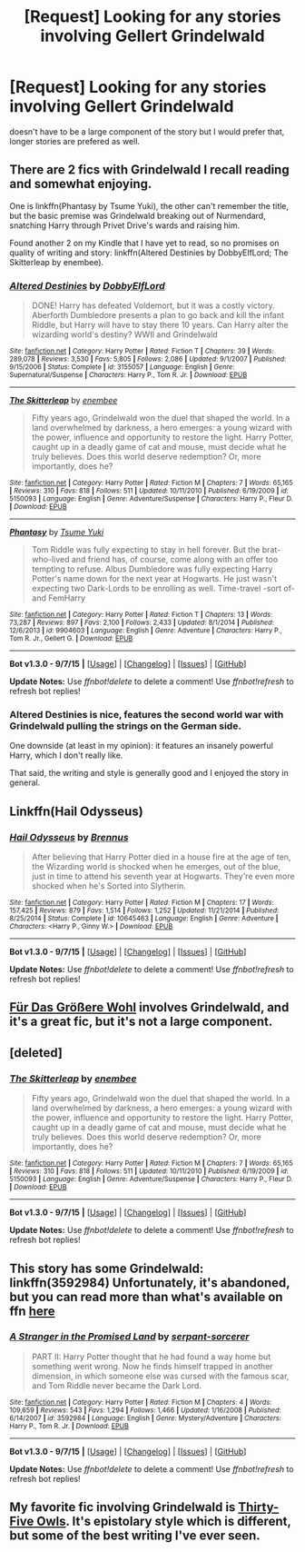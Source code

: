 #+TITLE: [Request] Looking for any stories involving Gellert Grindelwald

* [Request] Looking for any stories involving Gellert Grindelwald
:PROPERTIES:
:Author: delinquent_turnip
:Score: 5
:DateUnix: 1445786087.0
:DateShort: 2015-Oct-25
:FlairText: Request
:END:
doesn't have to be a large component of the story but I would prefer that, longer stories are prefered as well.


** There are 2 fics with Grindelwald I recall reading and somewhat enjoying.

One is linkffn(Phantasy by Tsume Yuki), the other can't remember the title, but the basic premise was Grindelwald breaking out of Nurmendard, snatching Harry through Privet Drive's wards and raising him.

Found another 2 on my Kindle that I have yet to read, so no promises on quality of writing and story: linkffn(Altered Destinies by DobbyElfLord; The Skitterleap by enembee).
:PROPERTIES:
:Score: 4
:DateUnix: 1445788406.0
:DateShort: 2015-Oct-25
:END:

*** [[http://www.fanfiction.net/s/3155057/1/][*/Altered Destinies/*]] by [[https://www.fanfiction.net/u/1077111/DobbyElfLord][/DobbyElfLord/]]

#+begin_quote
  DONE! Harry has defeated Voldemort, but it was a costly victory. Aberforth Dumbledore presents a plan to go back and kill the infant Riddle, but Harry will have to stay there 10 years. Can Harry alter the wizarding world's destiny? WWII and Grindelwald
#+end_quote

^{/Site/: [[http://www.fanfiction.net/][fanfiction.net]] *|* /Category/: Harry Potter *|* /Rated/: Fiction T *|* /Chapters/: 39 *|* /Words/: 289,078 *|* /Reviews/: 3,530 *|* /Favs/: 5,805 *|* /Follows/: 2,086 *|* /Updated/: 9/1/2007 *|* /Published/: 9/15/2006 *|* /Status/: Complete *|* /id/: 3155057 *|* /Language/: English *|* /Genre/: Supernatural/Suspense *|* /Characters/: Harry P., Tom R. Jr. *|* /Download/: [[http://www.p0ody-files.com/ff_to_ebook/mobile/makeEpub.php?id=3155057][EPUB]]}

--------------

[[http://www.fanfiction.net/s/5150093/1/][*/The Skitterleap/*]] by [[https://www.fanfiction.net/u/980211/enembee][/enembee/]]

#+begin_quote
  Fifty years ago, Grindelwald won the duel that shaped the world. In a land overwhelmed by darkness, a hero emerges: a young wizard with the power, influence and opportunity to restore the light. Harry Potter, caught up in a deadly game of cat and mouse, must decide what he truly believes. Does this world deserve redemption? Or, more importantly, does he?
#+end_quote

^{/Site/: [[http://www.fanfiction.net/][fanfiction.net]] *|* /Category/: Harry Potter *|* /Rated/: Fiction M *|* /Chapters/: 7 *|* /Words/: 65,165 *|* /Reviews/: 310 *|* /Favs/: 818 *|* /Follows/: 511 *|* /Updated/: 10/11/2010 *|* /Published/: 6/19/2009 *|* /id/: 5150093 *|* /Language/: English *|* /Genre/: Adventure/Suspense *|* /Characters/: Harry P., Fleur D. *|* /Download/: [[http://www.p0ody-files.com/ff_to_ebook/mobile/makeEpub.php?id=5150093][EPUB]]}

--------------

[[http://www.fanfiction.net/s/9904603/1/][*/Phantasy/*]] by [[https://www.fanfiction.net/u/2221413/Tsume-Yuki][/Tsume Yuki/]]

#+begin_quote
  Tom Riddle was fully expecting to stay in hell forever. But the brat-who-lived and friend has, of course, come along with an offer too tempting to refuse. Albus Dumbledore was fully expecting Harry Potter's name down for the next year at Hogwarts. He just wasn't expecting two Dark-Lords to be enrolling as well. Time-travel -sort of- and FemHarry
#+end_quote

^{/Site/: [[http://www.fanfiction.net/][fanfiction.net]] *|* /Category/: Harry Potter *|* /Rated/: Fiction T *|* /Chapters/: 13 *|* /Words/: 73,287 *|* /Reviews/: 897 *|* /Favs/: 2,100 *|* /Follows/: 2,433 *|* /Updated/: 8/1/2014 *|* /Published/: 12/6/2013 *|* /id/: 9904603 *|* /Language/: English *|* /Genre/: Adventure *|* /Characters/: Harry P., Tom R. Jr., Gellert G. *|* /Download/: [[http://www.p0ody-files.com/ff_to_ebook/mobile/makeEpub.php?id=9904603][EPUB]]}

--------------

*Bot v1.3.0 - 9/7/15* *|* [[[https://github.com/tusing/reddit-ffn-bot/wiki/Usage][Usage]]] | [[[https://github.com/tusing/reddit-ffn-bot/wiki/Changelog][Changelog]]] | [[[https://github.com/tusing/reddit-ffn-bot/issues/][Issues]]] | [[[https://github.com/tusing/reddit-ffn-bot/][GitHub]]]

*Update Notes:* Use /ffnbot!delete/ to delete a comment! Use /ffnbot!refresh/ to refresh bot replies!
:PROPERTIES:
:Author: FanfictionBot
:Score: 1
:DateUnix: 1445788467.0
:DateShort: 2015-Oct-25
:END:


*** Altered Destinies is nice, features the second world war with Grindelwald pulling the strings on the German side.

One downside (at least in my opinion): it features an insanely powerful Harry, which I don't really like.

That said, the writing and style is generally good and I enjoyed the story in general.
:PROPERTIES:
:Author: Steel_Shield
:Score: 1
:DateUnix: 1445798443.0
:DateShort: 2015-Oct-25
:END:


** Linkffn(Hail Odysseus)
:PROPERTIES:
:Author: Manicial
:Score: 4
:DateUnix: 1445797001.0
:DateShort: 2015-Oct-25
:END:

*** [[http://www.fanfiction.net/s/10645463/1/][*/Hail Odysseus/*]] by [[https://www.fanfiction.net/u/4577618/Brennus][/Brennus/]]

#+begin_quote
  After believing that Harry Potter died in a house fire at the age of ten, the Wizarding world is shocked when he emerges, out of the blue, just in time to attend his seventh year at Hogwarts. They're even more shocked when he's Sorted into Slytherin.
#+end_quote

^{/Site/: [[http://www.fanfiction.net/][fanfiction.net]] *|* /Category/: Harry Potter *|* /Rated/: Fiction M *|* /Chapters/: 17 *|* /Words/: 157,425 *|* /Reviews/: 879 *|* /Favs/: 1,514 *|* /Follows/: 1,252 *|* /Updated/: 11/21/2014 *|* /Published/: 8/25/2014 *|* /Status/: Complete *|* /id/: 10645463 *|* /Language/: English *|* /Genre/: Adventure *|* /Characters/: <Harry P., Ginny W.> *|* /Download/: [[http://www.p0ody-files.com/ff_to_ebook/mobile/makeEpub.php?id=10645463][EPUB]]}

--------------

*Bot v1.3.0 - 9/7/15* *|* [[[https://github.com/tusing/reddit-ffn-bot/wiki/Usage][Usage]]] | [[[https://github.com/tusing/reddit-ffn-bot/wiki/Changelog][Changelog]]] | [[[https://github.com/tusing/reddit-ffn-bot/issues/][Issues]]] | [[[https://github.com/tusing/reddit-ffn-bot/][GitHub]]]

*Update Notes:* Use /ffnbot!delete/ to delete a comment! Use /ffnbot!refresh/ to refresh bot replies!
:PROPERTIES:
:Author: FanfictionBot
:Score: 1
:DateUnix: 1445797049.0
:DateShort: 2015-Oct-25
:END:


** [[https://www.fanfiction.net/s/4508571/1/F%C3%BCr-Das-Gr%C3%B6%C3%9Fere-Wohl][Für Das Größere Wohl]] involves Grindelwald, and it's a great fic, but it's not a large component.
:PROPERTIES:
:Score: 3
:DateUnix: 1445798248.0
:DateShort: 2015-Oct-25
:END:


** [deleted]
:PROPERTIES:
:Score: 2
:DateUnix: 1445788309.0
:DateShort: 2015-Oct-25
:END:

*** [[http://www.fanfiction.net/s/5150093/1/][*/The Skitterleap/*]] by [[https://www.fanfiction.net/u/980211/enembee][/enembee/]]

#+begin_quote
  Fifty years ago, Grindelwald won the duel that shaped the world. In a land overwhelmed by darkness, a hero emerges: a young wizard with the power, influence and opportunity to restore the light. Harry Potter, caught up in a deadly game of cat and mouse, must decide what he truly believes. Does this world deserve redemption? Or, more importantly, does he?
#+end_quote

^{/Site/: [[http://www.fanfiction.net/][fanfiction.net]] *|* /Category/: Harry Potter *|* /Rated/: Fiction M *|* /Chapters/: 7 *|* /Words/: 65,165 *|* /Reviews/: 310 *|* /Favs/: 818 *|* /Follows/: 511 *|* /Updated/: 10/11/2010 *|* /Published/: 6/19/2009 *|* /id/: 5150093 *|* /Language/: English *|* /Genre/: Adventure/Suspense *|* /Characters/: Harry P., Fleur D. *|* /Download/: [[http://www.p0ody-files.com/ff_to_ebook/mobile/makeEpub.php?id=5150093][EPUB]]}

--------------

*Bot v1.3.0 - 9/7/15* *|* [[[https://github.com/tusing/reddit-ffn-bot/wiki/Usage][Usage]]] | [[[https://github.com/tusing/reddit-ffn-bot/wiki/Changelog][Changelog]]] | [[[https://github.com/tusing/reddit-ffn-bot/issues/][Issues]]] | [[[https://github.com/tusing/reddit-ffn-bot/][GitHub]]]

*Update Notes:* Use /ffnbot!delete/ to delete a comment! Use /ffnbot!refresh/ to refresh bot replies!
:PROPERTIES:
:Author: FanfictionBot
:Score: 1
:DateUnix: 1445788350.0
:DateShort: 2015-Oct-25
:END:


** This story has some Grindelwald: linkffn(3592984) Unfortunately, it's abandoned, but you can read more than what's available on ffn [[http://strangerinland.weebly.com/uploads/3/4/3/8/3438268/stranger_in_the_promised_land_pdf.pdf][here]]
:PROPERTIES:
:Author: canopus12
:Score: 2
:DateUnix: 1445793395.0
:DateShort: 2015-Oct-25
:END:

*** [[http://www.fanfiction.net/s/3592984/1/][*/A Stranger in the Promised Land/*]] by [[https://www.fanfiction.net/u/606422/serpant-sorcerer][/serpant-sorcerer/]]

#+begin_quote
  PART II: Harry Potter thought that he had found a way home but something went wrong. Now he finds himself trapped in another dimension, in which someone else was cursed with the famous scar, and Tom Riddle never became the Dark Lord.
#+end_quote

^{/Site/: [[http://www.fanfiction.net/][fanfiction.net]] *|* /Category/: Harry Potter *|* /Rated/: Fiction M *|* /Chapters/: 4 *|* /Words/: 109,659 *|* /Reviews/: 543 *|* /Favs/: 1,294 *|* /Follows/: 1,466 *|* /Updated/: 1/16/2008 *|* /Published/: 6/14/2007 *|* /id/: 3592984 *|* /Language/: English *|* /Genre/: Mystery/Adventure *|* /Characters/: Harry P., Tom R. Jr. *|* /Download/: [[http://www.p0ody-files.com/ff_to_ebook/mobile/makeEpub.php?id=3592984][EPUB]]}

--------------

*Bot v1.3.0 - 9/7/15* *|* [[[https://github.com/tusing/reddit-ffn-bot/wiki/Usage][Usage]]] | [[[https://github.com/tusing/reddit-ffn-bot/wiki/Changelog][Changelog]]] | [[[https://github.com/tusing/reddit-ffn-bot/issues/][Issues]]] | [[[https://github.com/tusing/reddit-ffn-bot/][GitHub]]]

*Update Notes:* Use /ffnbot!delete/ to delete a comment! Use /ffnbot!refresh/ to refresh bot replies!
:PROPERTIES:
:Author: FanfictionBot
:Score: 1
:DateUnix: 1445796757.0
:DateShort: 2015-Oct-25
:END:


** My favorite fic involving Grindelwald is [[http://letterblade.net/thirty-five_owls.html][Thirty-Five Owls]]. It's epistolary style which is different, but some of the best writing I've ever seen.
:PROPERTIES:
:Author: SymphonySamurai
:Score: 1
:DateUnix: 1445823373.0
:DateShort: 2015-Oct-26
:END:

